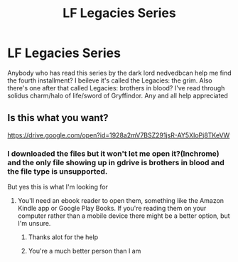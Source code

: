 #+TITLE: LF Legacies Series

* LF Legacies Series
:PROPERTIES:
:Score: 1
:DateUnix: 1528328982.0
:DateShort: 2018-Jun-07
:FlairText: Fic Search
:END:
Anybody who has read this series by the dark lord nedvedbcan help me find the fourth installment? I beileve it's called the Legacies: the grim. Also there's one after that called Legacies: brothers in blood? I've read through solidus charm/halo of life/sword of Gryffindor. Any and all help appreciated


** Is this what you want?

[[https://drive.google.com/open?id=1928a2mV7BSZ291jsR-AY5XIoPj8TKeVW]]
:PROPERTIES:
:Author: Deathcrow
:Score: 1
:DateUnix: 1528332758.0
:DateShort: 2018-Jun-07
:END:

*** I downloaded the files but it won't let me open it?(Inchrome) and the only file showing up in gdrive is brothers in blood and the file type is unsupported.

But yes this is what I'm looking for
:PROPERTIES:
:Score: 1
:DateUnix: 1528334410.0
:DateShort: 2018-Jun-07
:END:

**** You'll need an ebook reader to open them, something like the Amazon Kindle app or Google Play Books. If you're reading them on your computer rather than a mobile device there might be a better option, but I'm unsure.
:PROPERTIES:
:Author: SteamAngel
:Score: 2
:DateUnix: 1528362356.0
:DateShort: 2018-Jun-07
:END:

***** Thanks alot for the help
:PROPERTIES:
:Score: 2
:DateUnix: 1528389924.0
:DateShort: 2018-Jun-07
:END:


***** You're a much better person than I am
:PROPERTIES:
:Author: Deathcrow
:Score: 2
:DateUnix: 1528417836.0
:DateShort: 2018-Jun-08
:END:
